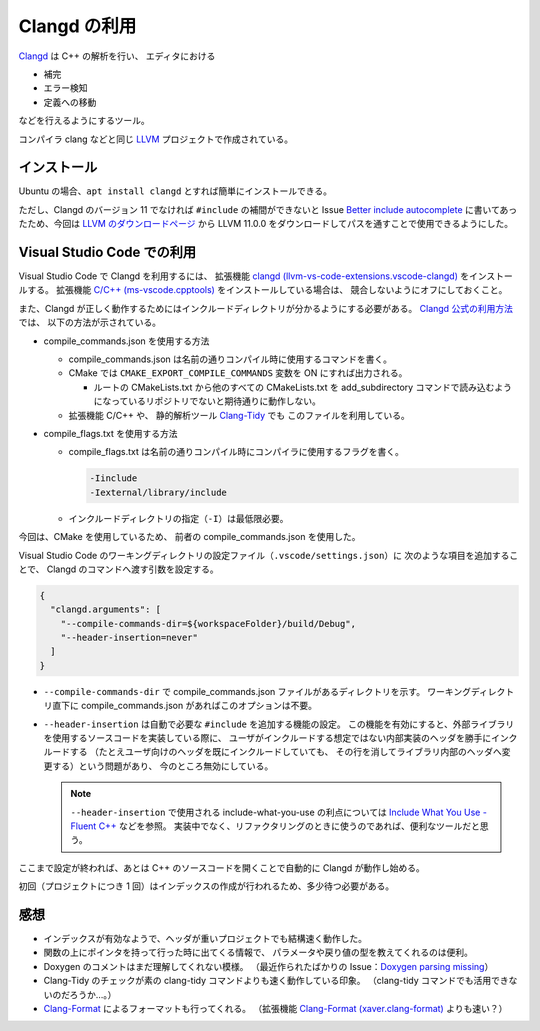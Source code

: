 .. _development-cpp-clangd:

Clangd の利用
================

`Clangd <https://clangd.llvm.org/>`_ は C++ の解析を行い、
エディタにおける

- 補完
- エラー検知
- 定義への移動

などを行えるようにするツール。

コンパイラ clang などと同じ
`LLVM <https://llvm.org/>`_
プロジェクトで作成されている。

インストール
----------------

Ubuntu の場合、``apt install clangd`` とすれば簡単にインストールできる。

ただし、Clangd のバージョン 11 でなければ
``#include`` の補間ができないと
Issue `Better include autocomplete <https://github.com/clangd/vscode-clangd/issues/46>`_
に書いてあったため、今回は
`LLVM のダウンロードページ <https://releases.llvm.org/download.html>`_
から LLVM 11.0.0 をダウンロードしてパスを通すことで使用できるようにした。

Visual Studio Code での利用
--------------------------------

Visual Studio Code で Clangd を利用するには、
拡張機能
`clangd (llvm-vs-code-extensions.vscode-clangd) <https://marketplace.visualstudio.com/items?itemName=llvm-vs-code-extensions.vscode-clangd>`_
をインストールする。
拡張機能
`C/C++ (ms-vscode.cpptools) <https://marketplace.visualstudio.com/items?itemName=ms-vscode.cpptools>`_
をインストールしている場合は、
競合しないようにオフにしておくこと。

また、Clangd が正しく動作するためにはインクルードディレクトリが分かるようにする必要がある。
`Clangd 公式の利用方法 <https://clangd.llvm.org/installation.html>`_ では、
以下の方法が示されている。

- compile\_commands.json を使用する方法

  - compile\_commands.json は名前の通りコンパイル時に使用するコマンドを書く。
  - CMake では ``CMAKE_EXPORT_COMPILE_COMMANDS`` 変数を ON にすれば出力される。

    - ルートの CMakeLists.txt から他のすべての CMakeLists.txt を
      add\_subdirectory コマンドで読み込むようになっているリポジトリでないと期待通りに動作しない。

  - 拡張機能 C/C++ や、
    静的解析ツール `Clang-Tidy <https://clang.llvm.org/extra/clang-tidy/>`_ でも
    このファイルを利用している。

- compile\_flags.txt を使用する方法

  - compile\_flags.txt は名前の通りコンパイル時にコンパイラに使用するフラグを書く。

    .. code:: text

        -Iinclude
        -Iexternal/library/include

  - インクルードディレクトリの指定（``-I``）は最低限必要。

今回は、CMake を使用しているため、
前者の compile\_commands.json を使用した。

Visual Studio Code のワーキングディレクトリの設定ファイル（``.vscode/settings.json``）に
次のような項目を追加することで、
Clangd のコマンドへ渡す引数を設定する。

.. code:: json

    {
      "clangd.arguments": [
        "--compile-commands-dir=${workspaceFolder}/build/Debug",
        "--header-insertion=never"
      ]
    }

- ``--compile-commands-dir`` で compile\_commands.json ファイルがあるディレクトリを示す。
  ワーキングディレクトリ直下に compile\_commands.json があればこのオプションは不要。
- ``--header-insertion`` は自動で必要な ``#include`` を追加する機能の設定。
  この機能を有効にすると、外部ライブラリを使用するソースコードを実装している際に、
  ユーザがインクルードする想定ではない内部実装のヘッダを勝手にインクルードする
  （たとえユーザ向けのヘッダを既にインクルードしていても、
  その行を消してライブラリ内部のヘッダへ変更する）という問題があり、
  今のところ無効にしている。

  .. note::
      ``--header-insertion`` で使用される include-what-you-use の利点については
      `Include What You Use - Fluent C++ <https://www.fluentcpp.com/2021/01/01/include-what-you-use/>`_
      などを参照。
      実装中でなく、リファクタリングのときに使うのであれば、便利なツールだと思う。

ここまで設定が終われば、あとは C++ のソースコードを開くことで自動的に Clangd が動作し始める。

初回（プロジェクトにつき 1 回）はインデックスの作成が行われるため、多少待つ必要がある。

感想
----------

- インデックスが有効なようで、ヘッダが重いプロジェクトでも結構速く動作した。
- 関数の上にポインタを持って行った時に出てくる情報で、
  パラメータや戻り値の型を教えてくれるのは便利。
- Doxygen のコメントはまだ理解してくれない模様。
  （最近作られたばかりの Issue：`Doxygen parsing missing <https://github.com/clangd/clangd/issues/529>`_）
- Clang-Tidy のチェックが素の clang-tidy コマンドよりも速く動作している印象。
  （clang-tidy コマンドでも活用できないのだろうか…。）
- `Clang-Format <https://clang.llvm.org/docs/ClangFormat.html>`_
  によるフォーマットも行ってくれる。
  （拡張機能
  `Clang-Format (xaver.clang-format) <https://marketplace.visualstudio.com/items?itemName=xaver.clang-format>`_
  よりも速い？）

